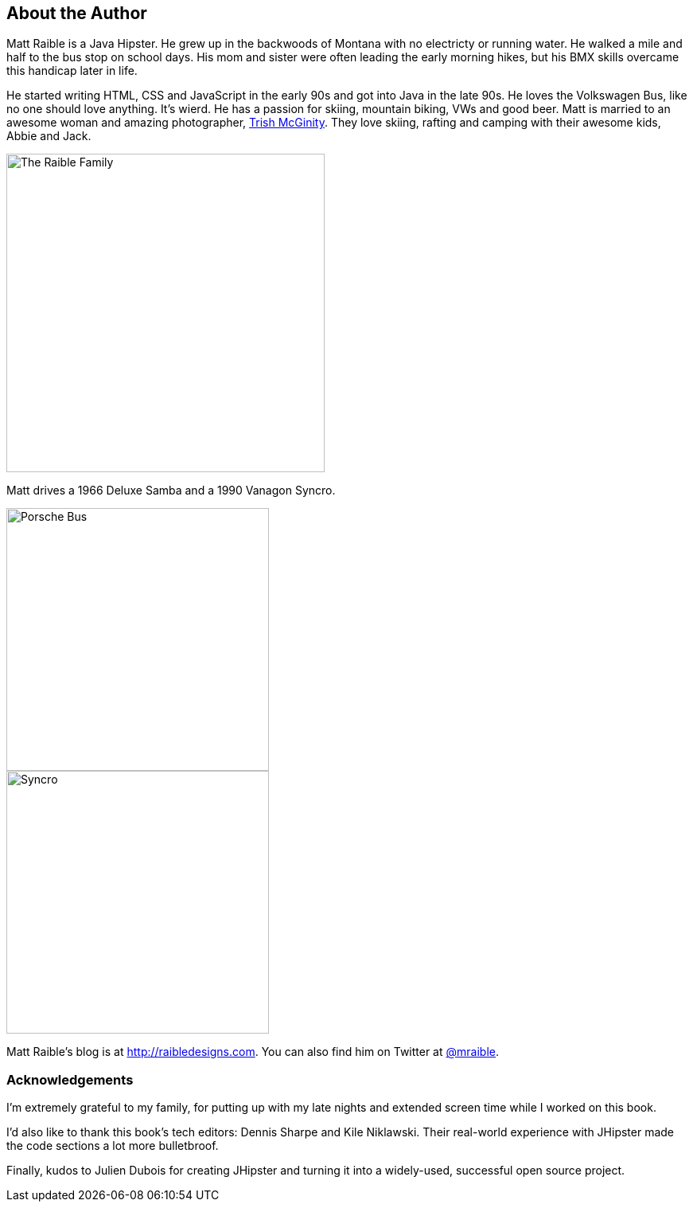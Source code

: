 == About the Author

Matt Raible is a Java Hipster. He grew up in the backwoods of Montana with no electricty or running water. He walked a mile and half to the bus stop on school days. His mom and sister were often leading the early morning hikes, but his BMX skills overcame this handicap later in life.

He started writing HTML, CSS and JavaScript in the early 90s and got into Java in the late 90s. He loves the Volkswagen Bus, like no one should love anything. It's wierd. He has a passion for skiing, mountain biking, VWs and good beer. Matt is married to an awesome woman and amazing photographer, http://www.mcginityphoto.com/[Trish McGinity]. They love skiing, rafting and camping with their awesome kids, Abbie and Jack.

image::images/about/family.jpg[The Raible Family, 400, scaledwidth="50%", align=center]

Matt drives a 1966 Deluxe Samba and a 1990 Vanagon Syncro.

// todo: figure out how to make side-by-side images work in PDF
[.clearfix]
--
[.left]
image::images/about/porsche-bus.jpg[Porsche Bus, 330, scaledwidth="50%"]
[.left]
image::images/about/syncro.jpg[Syncro, 330, scaledwidth="50%"]
--

Matt Raible's blog is at http://raibledesigns.com[http://raibledesigns.com]. You can also find him on Twitter at
http://twitter.com/mraible[@mraible].

=== Acknowledgements

I'm extremely grateful to my family, for putting up with my late nights and extended screen time while I worked on this book.

I'd also like to thank this book's tech editors: Dennis Sharpe and Kile Niklawski. Their real-world experience with JHipster made the code sections a lot more bulletbroof.

Finally, kudos to Julien Dubois for creating JHipster and turning it into a widely-used, successful open source project.

